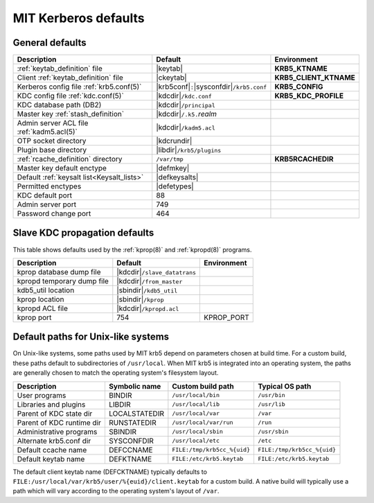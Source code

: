 .. _mitK5defaults:

MIT Kerberos defaults
=====================

General defaults
----------------

========================================== =============================  ====================
Description                                   Default                        Environment
========================================== =============================  ====================
:ref:`keytab_definition` file               |keytab|                       **KRB5_KTNAME**
Client :ref:`keytab_definition` file        |ckeytab|                      **KRB5_CLIENT_KTNAME**
Kerberos config file :ref:`krb5.conf(5)`    |krb5conf|\ ``:``\             **KRB5_CONFIG**
                                            |sysconfdir|\ ``/krb5.conf``
KDC config file :ref:`kdc.conf(5)`          |kdcdir|\ ``/kdc.conf``        **KRB5_KDC_PROFILE**
KDC database path (DB2)                     |kdcdir|\ ``/principal``
Master key :ref:`stash_definition`          |kdcdir|\ ``/.k5.``\ *realm*
Admin server ACL file :ref:`kadm5.acl(5)`   |kdcdir|\ ``/kadm5.acl``
OTP socket directory                        |kdcrundir|
Plugin base directory                       |libdir|\ ``/krb5/plugins``
:ref:`rcache_definition` directory          ``/var/tmp``                   **KRB5RCACHEDIR**
Master key default enctype                  |defmkey|
Default :ref:`keysalt list<Keysalt_lists>`  |defkeysalts|
Permitted enctypes                          |defetypes|
KDC default port                            88
Admin server port                           749
Password change port                        464
========================================== =============================  ====================


Slave KDC propagation defaults
------------------------------

This table shows defaults used by the :ref:`kprop(8)` and
:ref:`kpropd(8)` programs.

==========================  ==============================  ===========
Description                 Default                         Environment
==========================  ==============================  ===========
kprop database dump file    |kdcdir|\ ``/slave_datatrans``
kpropd temporary dump file  |kdcdir|\ ``/from_master``
kdb5_util location          |sbindir|\ ``/kdb5_util``
kprop location              |sbindir|\ ``/kprop``
kpropd ACL file             |kdcdir|\ ``/kpropd.acl``
kprop port                  754                             KPROP_PORT
==========================  ==============================  ===========


.. _paths:

Default paths for Unix-like systems
-----------------------------------

On Unix-like systems, some paths used by MIT krb5 depend on parameters
chosen at build time.  For a custom build, these paths default to
subdirectories of ``/usr/local``.  When MIT krb5 is integrated into an
operating system, the paths are generally chosen to match the
operating system's filesystem layout.

==========================  =============  ===========================  ===========================
Description                 Symbolic name  Custom build path            Typical OS path
==========================  =============  ===========================  ===========================
User programs               BINDIR         ``/usr/local/bin``           ``/usr/bin``
Libraries and plugins       LIBDIR         ``/usr/local/lib``           ``/usr/lib``
Parent of KDC state dir     LOCALSTATEDIR  ``/usr/local/var``           ``/var``
Parent of KDC runtime dir   RUNSTATEDIR    ``/usr/local/var/run``       ``/run``
Administrative programs     SBINDIR        ``/usr/local/sbin``          ``/usr/sbin``
Alternate krb5.conf dir     SYSCONFDIR     ``/usr/local/etc``           ``/etc``
Default ccache name         DEFCCNAME      ``FILE:/tmp/krb5cc_%{uid}``  ``FILE:/tmp/krb5cc_%{uid}``
Default keytab name         DEFKTNAME      ``FILE:/etc/krb5.keytab``    ``FILE:/etc/krb5.keytab``
==========================  =============  ===========================  ===========================

The default client keytab name (DEFCKTNAME) typically defaults to
``FILE:/usr/local/var/krb5/user/%{euid}/client.keytab`` for a custom
build.  A native build will typically use a path which will vary
according to the operating system's layout of ``/var``.
